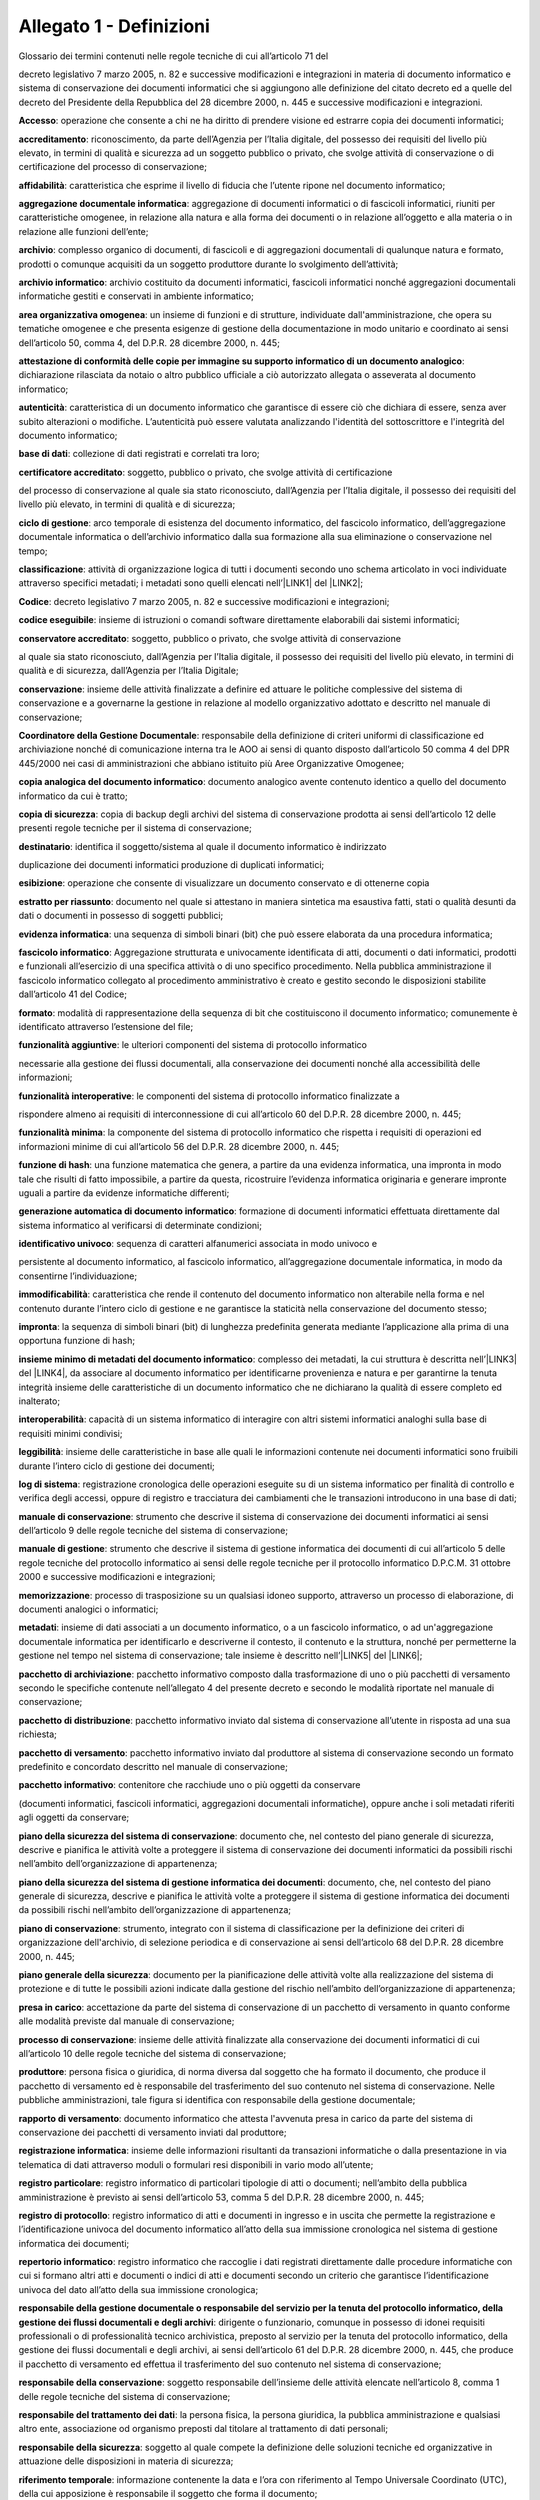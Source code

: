 
.. _he3828404ec3a473d423b1e2a16697e:

Allegato 1 - Definizioni
========================

Glossario dei termini contenuti nelle regole tecniche di cui all’articolo 71 del

decreto legislativo 7 marzo 2005, n. 82 e successive modificazioni e integrazioni in materia di documento informatico e sistema di conservazione dei documenti informatici che si aggiungono alle definizione del citato decreto ed a quelle del decreto del Presidente della Repubblica del 28 dicembre 2000, n. 445 e successive modificazioni e integrazioni.

\ |STYLE0|\ : operazione che consente a chi ne ha diritto di prendere visione ed estrarre copia dei documenti informatici;

\ |STYLE1|\ : riconoscimento, da parte dell’Agenzia per l’Italia digitale, del possesso dei requisiti del livello più elevato, in termini di qualità e sicurezza ad un soggetto pubblico o privato, che svolge attività di conservazione o di certificazione del processo di conservazione;

\ |STYLE2|\ :  caratteristica che esprime il livello di fiducia che l’utente ripone nel documento informatico;

\ |STYLE3|\ : aggregazione di documenti informatici o di fascicoli informatici, riuniti per caratteristiche omogenee, in relazione alla natura e alla forma dei documenti o in relazione all’oggetto e alla materia o in relazione alle funzioni dell’ente;

\ |STYLE4|\ : complesso organico di documenti, di fascicoli e di aggregazioni documentali di qualunque natura e formato, prodotti o comunque acquisiti da un soggetto produttore durante lo svolgimento dell’attività; 

\ |STYLE5|\ : archivio costituito da documenti informatici, fascicoli informatici nonché aggregazioni documentali informatiche gestiti e conservati in ambiente informatico;

\ |STYLE6|\ : un insieme di funzioni e di strutture, individuate dall'amministrazione, che opera su tematiche omogenee e che presenta esigenze di gestione della documentazione in modo unitario e coordinato ai sensi dell’articolo 50, comma 4, del D.P.R. 28 dicembre 2000, n. 445;

\ |STYLE7|\ : dichiarazione rilasciata da notaio o altro pubblico ufficiale a ciò autorizzato allegata o asseverata al documento informatico;

\ |STYLE8|\ : caratteristica di un documento informatico che garantisce di essere ciò che dichiara di essere, senza aver subito alterazioni o modifiche. L’autenticità può essere valutata analizzando l'identità del sottoscrittore e l'integrità del documento informatico;

\ |STYLE9|\ : collezione di dati registrati e correlati tra loro;

\ |STYLE10|\ : soggetto, pubblico o privato, che svolge attività di certificazione

del processo di conservazione al quale sia stato riconosciuto, dall’Agenzia per l’Italia digitale, il possesso dei requisiti del livello più elevato, in termini di qualità e di sicurezza;

\ |STYLE11|\ : arco temporale di esistenza del documento informatico, del fascicolo informatico, dell’aggregazione documentale informatica o dell’archivio informatico dalla sua formazione alla sua eliminazione o conservazione nel tempo;

\ |STYLE12|\ : attività di organizzazione logica di tutti i documenti secondo uno schema articolato in voci individuate attraverso specifici metadati; i metadati sono quelli elencati nell’\ |LINK1|\  del \ |LINK2|\ ;

\ |STYLE13|\ : decreto legislativo 7 marzo 2005, n. 82 e successive modificazioni e integrazioni;

\ |STYLE14|\ : insieme di istruzioni o comandi software direttamente elaborabili dai sistemi informatici;

\ |STYLE15|\ : soggetto, pubblico o privato, che svolge attività di conservazione

al quale sia stato riconosciuto, dall’Agenzia per l’Italia digitale, il possesso dei requisiti del livello più elevato, in termini di qualità e di sicurezza, dall’Agenzia per l’Italia Digitale;

\ |STYLE16|\ : insieme delle attività finalizzate a definire ed attuare le politiche complessive del sistema di conservazione e a governarne la gestione in relazione al modello organizzativo adottato e descritto nel manuale di conservazione;

\ |STYLE17|\ : responsabile della definizione di criteri uniformi di classificazione ed archiviazione nonché di comunicazione interna tra le AOO ai sensi di quanto disposto dall’articolo 50 comma 4 del DPR 445/2000 nei casi di amministrazioni che abbiano istituito più Aree Organizzative Omogenee;

\ |STYLE18|\ : documento analogico avente contenuto identico a quello del documento informatico da cui è tratto;

\ |STYLE19|\ : copia di backup degli archivi del sistema di conservazione prodotta ai sensi dell’articolo 12 delle presenti regole tecniche per il sistema di conservazione; 

\ |STYLE20|\ : identifica il soggetto/sistema al quale il documento informatico è indirizzato

duplicazione dei documenti informatici produzione di duplicati informatici;

\ |STYLE21|\ : operazione che consente di visualizzare un documento conservato e di ottenerne copia

\ |STYLE22|\ : documento nel quale si attestano in maniera sintetica ma esaustiva fatti, stati o qualità desunti da dati o documenti in possesso di soggetti pubblici;

\ |STYLE23|\ : una sequenza di simboli binari (bit) che può essere elaborata da una procedura informatica; 

\ |STYLE24|\ : Aggregazione strutturata e univocamente identificata di atti, documenti o dati informatici, prodotti e funzionali all’esercizio di una specifica attività o di uno specifico procedimento. Nella pubblica amministrazione il fascicolo informatico collegato al procedimento amministrativo è creato e gestito secondo le disposizioni stabilite dall’articolo 41 del Codice;

\ |STYLE25|\ : modalità di rappresentazione della sequenza di bit che costituiscono il documento informatico; comunemente è identificato attraverso l’estensione del file; 

\ |STYLE26|\ : le ulteriori componenti del sistema di protocollo informatico

necessarie alla gestione dei flussi documentali, alla conservazione dei documenti nonché alla accessibilità delle informazioni;

\ |STYLE27|\ : le componenti del sistema di protocollo informatico finalizzate a

rispondere almeno ai requisiti di interconnessione di cui all’articolo 60 del D.P.R. 28 dicembre 2000, n. 445;

\ |STYLE28|\ : la componente del sistema di protocollo informatico che rispetta i requisiti di operazioni ed informazioni minime di cui all’articolo 56 del D.P.R. 28 dicembre 2000, n. 445;

\ |STYLE29|\ : una funzione matematica che genera, a partire da una evidenza informatica, una impronta in modo tale che risulti di fatto impossibile, a partire da questa, ricostruire l’evidenza informatica originaria e generare impronte uguali a partire da evidenze informatiche differenti;

\ |STYLE30|\ : formazione di documenti informatici effettuata direttamente dal sistema informatico al verificarsi di determinate condizioni;

\ |STYLE31|\ : sequenza di caratteri alfanumerici associata in modo univoco e

persistente al documento informatico, al fascicolo informatico, all’aggregazione documentale informatica, in modo da consentirne l’individuazione;

\ |STYLE32|\ : caratteristica che rende il contenuto del documento informatico non alterabile nella forma e nel contenuto durante l’intero ciclo di gestione e ne garantisce la staticità nella conservazione del documento stesso;

\ |STYLE33|\ : la sequenza di simboli binari (bit) di lunghezza predefinita generata mediante l’applicazione alla prima di una opportuna funzione di hash;

\ |STYLE34|\ : complesso dei metadati, la cui struttura è descritta nell’\ |LINK3|\  del \ |LINK4|\ , da associare al documento informatico per identificarne provenienza e natura e per garantirne la tenuta integrità insieme delle caratteristiche di un documento informatico che ne dichiarano la qualità di essere completo ed inalterato;

\ |STYLE35|\ : capacità di un sistema informatico di interagire con altri sistemi informatici analoghi sulla base di requisiti minimi condivisi;

\ |STYLE36|\ : insieme delle caratteristiche in base alle quali le informazioni contenute nei documenti informatici sono fruibili durante l’intero ciclo di gestione dei documenti;

\ |STYLE37|\ : registrazione cronologica delle operazioni eseguite su di un sistema informatico per finalità di controllo e verifica degli accessi, oppure di registro e tracciatura dei cambiamenti che le transazioni introducono in una base di dati;

\ |STYLE38|\ : strumento che descrive il sistema di conservazione dei documenti informatici ai sensi dell’articolo 9 delle regole tecniche del sistema di conservazione;

\ |STYLE39|\ : strumento che descrive il sistema di gestione informatica dei documenti di cui all’articolo 5 delle regole tecniche del protocollo informatico ai sensi delle regole tecniche per il protocollo informatico D.P.C.M. 31 ottobre 2000 e successive modificazioni e integrazioni;

\ |STYLE40|\ : processo di trasposizione su un qualsiasi idoneo supporto, attraverso un processo di elaborazione, di documenti analogici o informatici;

\ |STYLE41|\ : insieme di dati associati a un documento informatico, o a un fascicolo informatico, o ad un'aggregazione documentale informatica per identificarlo e descriverne il contesto, il contenuto e la struttura, nonché per permetterne la gestione nel tempo nel sistema di conservazione; tale insieme è descritto nell’\ |LINK5|\  del \ |LINK6|\ ;

\ |STYLE42|\ : pacchetto informativo composto dalla trasformazione di uno o più pacchetti di versamento secondo le specifiche contenute nell’allegato 4 del presente decreto e secondo le modalità riportate nel manuale di conservazione;

\ |STYLE43|\ : pacchetto informativo inviato dal sistema di conservazione all’utente in risposta ad una sua richiesta;

\ |STYLE44|\ : pacchetto informativo inviato dal produttore al sistema di conservazione secondo un formato predefinito e concordato descritto nel manuale di conservazione;

\ |STYLE45|\ : contenitore che racchiude uno o più oggetti da conservare

(documenti informatici, fascicoli informatici, aggregazioni documentali informatiche), oppure anche i soli metadati riferiti agli oggetti da conservare;

\ |STYLE46|\ : documento che, nel contesto del piano generale di sicurezza, descrive e pianifica le attività volte a proteggere il sistema di conservazione dei documenti informatici da possibili rischi  nell’ambito dell’organizzazione di appartenenza;

\ |STYLE47|\ : documento, che, nel contesto del piano generale di sicurezza, descrive e pianifica le attività volte a proteggere il sistema di gestione informatica dei documenti da possibili rischi nell’ambito dell’organizzazione di appartenenza;

\ |STYLE48|\ : strumento, integrato con il sistema di classificazione per la definizione dei criteri di organizzazione dell'archivio, di selezione periodica e di conservazione ai sensi dell’articolo 68 del D.P.R. 28 dicembre 2000, n. 445;

\ |STYLE49|\ : documento per la pianificazione delle attività volte alla realizzazione del sistema di protezione e di tutte le possibili azioni indicate dalla gestione del rischio nell’ambito dell’organizzazione di appartenenza; 

\ |STYLE50|\ : accettazione da parte del sistema di conservazione di un pacchetto di versamento in quanto conforme alle modalità previste dal manuale di conservazione;

\ |STYLE51|\ : insieme delle attività finalizzate alla conservazione dei documenti informatici di cui all’articolo 10 delle regole tecniche del sistema di conservazione;

\ |STYLE52|\ : persona fisica o giuridica, di norma diversa dal soggetto che ha formato il documento, che produce il pacchetto di versamento ed è responsabile del trasferimento del suo contenuto nel sistema di conservazione. Nelle pubbliche amministrazioni, tale figura si identifica con responsabile della gestione documentale;

\ |STYLE53|\ : documento informatico che attesta l'avvenuta presa in carico da parte del sistema di conservazione dei pacchetti di versamento inviati dal produttore;

\ |STYLE54|\ : insieme delle informazioni risultanti da transazioni informatiche o dalla presentazione in via telematica di dati attraverso moduli o formulari resi disponibili in vario modo all’utente;

\ |STYLE55|\ : registro informatico di particolari tipologie di atti o documenti; nell’ambito della pubblica amministrazione è previsto ai sensi dell’articolo 53, comma 5 del D.P.R. 28 dicembre 2000, n. 445;

\ |STYLE56|\ : registro informatico di atti e documenti in ingresso e in uscita che permette la registrazione e l’identificazione univoca del documento informatico all’atto della sua immissione cronologica nel sistema di gestione informatica dei documenti;

\ |STYLE57|\ : registro informatico che raccoglie i dati registrati direttamente dalle procedure informatiche con cui si formano altri atti e documenti o indici di atti e documenti secondo un criterio che garantisce l’identificazione univoca del dato all’atto della sua immissione cronologica;

\ |STYLE58|\ : dirigente o funzionario, comunque in possesso di idonei requisiti professionali o di professionalità tecnico archivistica, preposto al servizio per la tenuta del protocollo informatico, della gestione dei flussi documentali e degli archivi, ai sensi dell’articolo 61 del D.P.R. 28 dicembre 2000, n. 445, che produce il pacchetto di versamento ed effettua il trasferimento del suo contenuto nel sistema di conservazione;

\ |STYLE59|\ : soggetto responsabile dell’insieme delle attività elencate nell’articolo 8, comma 1 delle regole tecniche del sistema di conservazione;

\ |STYLE60|\ : la persona fisica, la persona giuridica, la pubblica amministrazione e qualsiasi altro ente, associazione od organismo preposti dal titolare al trattamento di dati personali; 

\ |STYLE61|\ : soggetto al quale compete la definizione delle soluzioni tecniche ed organizzative in attuazione delle disposizioni in materia di sicurezza;

\ |STYLE62|\ : informazione contenente la data e l’ora con riferimento al Tempo Universale Coordinato (UTC), della cui apposizione è responsabile il soggetto che forma il documento;

\ |STYLE63|\ : operazione con cui si eliminano, secondo quanto previsto dalla normativa vigente, i documenti ritenuti privi di valore amministrativo e di interesse storico culturale;

\ |STYLE64|\ : strumento che permette di organizzare tutti i documenti secondo un ordinamento logico con riferimento alle funzioni e alle attività dell'amministrazione interessata;

\ |STYLE65|\ : sistema di conservazione dei documenti informatici di cui all’articolo 44 del Codice; 

\ |STYLE66|\ : nell’ambito della pubblica amministrazione è il sistema di cui all'articolo 52 del D.P.R. 28 dicembre 2000, n. 445; per i privati è il sistema che consente la tenuta di un documento informatico; 

\ |STYLE67|\ : caratteristica che garantisce l’assenza di tutti gli elementi dinamici, quali macroistruzioni, riferimenti esterni o codici eseguibili, e l’assenza delle informazioni di ausilio alla redazione, quali annotazioni, revisioni, segnalibri, gestite dal prodotto software utilizzato per la redazione;

\ |STYLE68|\ : particolare evento caratterizzato dall’atomicità, consistenza, integrità e persistenza delle modifiche della base di dati;

\ |STYLE69|\ : decreto del Presidente della Repubblica 28 dicembre 2000, n.445, e successive modificazioni;

\ |STYLE70|\ : riferito ad un area organizzativa omogenea, un ufficio dell’area stessa che utilizza i servizi messi a disposizione dal sistema di protocollo informatico;

\ |STYLE71|\ : persona, ente o sistema che interagisce con i servizi di un sistema di gestione informatica dei documenti e/o di un sistema per la conservazione dei documenti informatici, al fine di fruire delle informazioni di interesse; 

\ |STYLE72|\ : operazione con cui il responsabile della conservazione di un organo giudiziario o amministrativo dello Stato effettua l'invio agli Archivi di Stato o all’Archivio Centrale dello Stato della documentazione destinata ad essere ivi conservata ai sensi della normativa vigente in materia di beni culturali.


.. bottom of content


.. |STYLE0| replace:: **Accesso**

.. |STYLE1| replace:: **accreditamento**

.. |STYLE2| replace:: **affidabilità**

.. |STYLE3| replace:: **aggregazione documentale informatica**

.. |STYLE4| replace:: **archivio**

.. |STYLE5| replace:: **archivio informatico**

.. |STYLE6| replace:: **area organizzativa omogenea**

.. |STYLE7| replace:: **attestazione di conformità delle copie per immagine su supporto informatico di un documento analogico**

.. |STYLE8| replace:: **autenticità**

.. |STYLE9| replace:: **base di dati**

.. |STYLE10| replace:: **certificatore accreditato**

.. |STYLE11| replace:: **ciclo di gestione**

.. |STYLE12| replace:: **classificazione**

.. |STYLE13| replace:: **Codice**

.. |STYLE14| replace:: **codice eseguibile**

.. |STYLE15| replace:: **conservatore accreditato**

.. |STYLE16| replace:: **conservazione**

.. |STYLE17| replace:: **Coordinatore della Gestione Documentale**

.. |STYLE18| replace:: **copia analogica del documento informatico**

.. |STYLE19| replace:: **copia di sicurezza**

.. |STYLE20| replace:: **destinatario**

.. |STYLE21| replace:: **esibizione**

.. |STYLE22| replace:: **estratto per riassunto**

.. |STYLE23| replace:: **evidenza informatica**

.. |STYLE24| replace:: **fascicolo informatico**

.. |STYLE25| replace:: **formato**

.. |STYLE26| replace:: **funzionalità aggiuntive**

.. |STYLE27| replace:: **funzionalità interoperative**

.. |STYLE28| replace:: **funzionalità minima**

.. |STYLE29| replace:: **funzione di hash**

.. |STYLE30| replace:: **generazione automatica di documento informatico**

.. |STYLE31| replace:: **identificativo univoco**

.. |STYLE32| replace:: **immodificabilità**

.. |STYLE33| replace:: **impronta**

.. |STYLE34| replace:: **insieme minimo di metadati del documento informatico**

.. |STYLE35| replace:: **interoperabilità**

.. |STYLE36| replace:: **leggibilità**

.. |STYLE37| replace:: **log di sistema**

.. |STYLE38| replace:: **manuale di conservazione**

.. |STYLE39| replace:: **manuale di gestione**

.. |STYLE40| replace:: **memorizzazione**

.. |STYLE41| replace:: **metadati**

.. |STYLE42| replace:: **pacchetto di archiviazione**

.. |STYLE43| replace:: **pacchetto di distribuzione**

.. |STYLE44| replace:: **pacchetto di versamento**

.. |STYLE45| replace:: **pacchetto informativo**

.. |STYLE46| replace:: **piano della sicurezza del sistema di conservazione**

.. |STYLE47| replace:: **piano della sicurezza del sistema di gestione informatica dei documenti**

.. |STYLE48| replace:: **piano di conservazione**

.. |STYLE49| replace:: **piano generale della sicurezza**

.. |STYLE50| replace:: **presa in carico**

.. |STYLE51| replace:: **processo di conservazione**

.. |STYLE52| replace:: **produttore**

.. |STYLE53| replace:: **rapporto di versamento**

.. |STYLE54| replace:: **registrazione informatica**

.. |STYLE55| replace:: **registro particolare**

.. |STYLE56| replace:: **registro di protocollo**

.. |STYLE57| replace:: **repertorio informatico**

.. |STYLE58| replace:: **responsabile della gestione documentale o responsabile del servizio per la tenuta del protocollo informatico, della gestione dei flussi documentali e degli archivi**

.. |STYLE59| replace:: **responsabile della conservazione**

.. |STYLE60| replace:: **responsabile del trattamento dei dati**

.. |STYLE61| replace:: **responsabile della sicurezza**

.. |STYLE62| replace:: **riferimento temporale**

.. |STYLE63| replace:: **scarto**

.. |STYLE64| replace:: **sistema di classificazione**

.. |STYLE65| replace:: **sistema di conservazione**

.. |STYLE66| replace:: **sistema di gestione informatica dei documenti**

.. |STYLE67| replace:: **staticità**

.. |STYLE68| replace:: **transazione informatica**

.. |STYLE69| replace:: **Testo unico**

.. |STYLE70| replace:: **ufficio utente**

.. |STYLE71| replace:: **utente**

.. |STYLE72| replace:: **versamento agli archivi di stato**


.. |LINK1| raw:: html

    <a href="https://www.agid.gov.it/sites/default/files/repository_files/leggi_decreti_direttive/dpcm_13_11_2014_allegato_5_metadati.pdf" target="_blank">allegato 5</a>

.. |LINK2| raw:: html

    <a href="https://www.agid.gov.it/sites/default/files/repository_files/leggi_decreti_direttive/dpcm_13_11_2014_regole_tecniche_documento_informatico.pdf" target="_blank">Decreto del Presidente del Consiglio dei Ministri del 13 novembre 2014</a>

.. |LINK3| raw:: html

    <a href="https://www.agid.gov.it/sites/default/files/repository_files/leggi_decreti_direttive/dpcm_13_11_2014_allegato_5_metadati.pdf" target="_blank">allegato 5</a>

.. |LINK4| raw:: html

    <a href="https://www.agid.gov.it/sites/default/files/repository_files/leggi_decreti_direttive/dpcm_13_11_2014_regole_tecniche_documento_informatico.pdf" target="_blank">Decreto del Presidente del Consiglio dei Ministri del 13 novembre 2014</a>

.. |LINK5| raw:: html

    <a href="https://www.agid.gov.it/sites/default/files/repository_files/leggi_decreti_direttive/dpcm_13_11_2014_allegato_5_metadati.pdf" target="_blank">allegato 5</a>

.. |LINK6| raw:: html

    <a href="https://www.agid.gov.it/sites/default/files/repository_files/leggi_decreti_direttive/dpcm_13_11_2014_regole_tecniche_documento_informatico.pdf" target="_blank">Decreto del Presidente del Consiglio dei Ministri del 13 novembre 2014</a>

